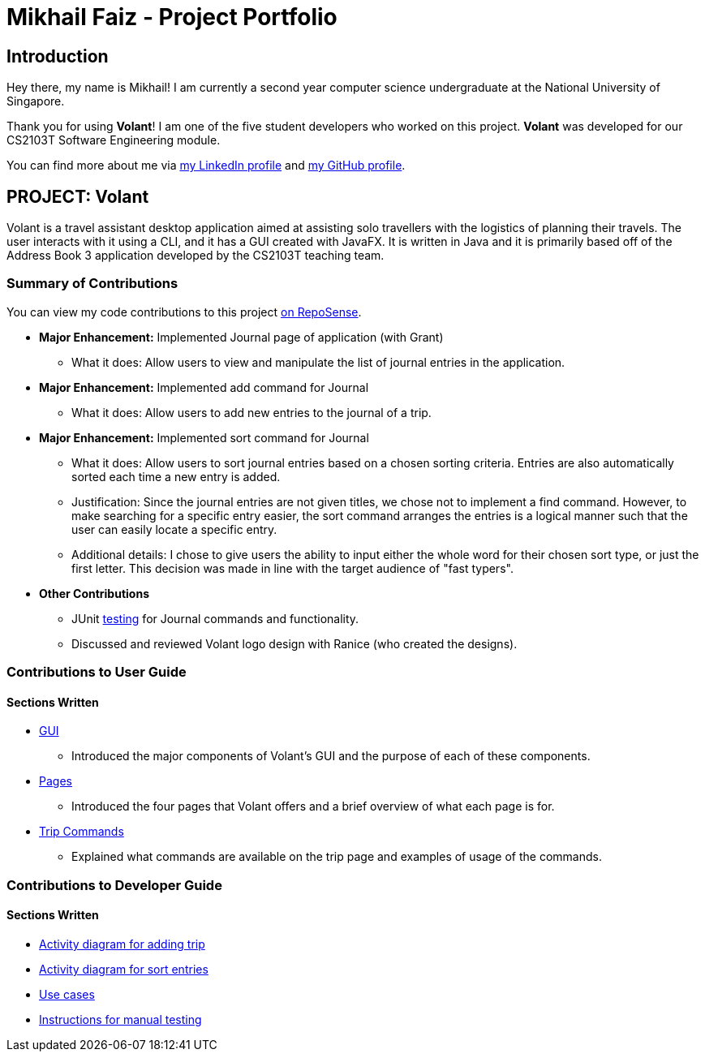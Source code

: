= Mikhail Faiz - Project Portfolio
:site-section: AboutUs
:imagesDir: ../images
:stylesDir: ../stylesheets

== Introduction

Hey there, my name is Mikhail! I am currently a second year computer science undergraduate at the National University
of Singapore.

Thank you for using *Volant*! I am one of the five student developers who worked on this project.
*Volant* was developed for our CS2103T Software Engineering module.

You can find more about me via https://www.linkedin.com/in/mikhailfaiz[my LinkedIn profile] and
https://github.com/mikhailfaiz[my GitHub profile].

== PROJECT: Volant

Volant is a travel assistant desktop application aimed at assisting solo travellers with the logistics of planning
their travels. The user interacts with it using a CLI, and it has a GUI created with JavaFX. It is written in Java and
it is primarily based off of the Address Book 3 application developed by the CS2103T teaching team.

=== Summary of Contributions
You can view my code contributions to this project
https://nus-cs2103-ay1920s2.github.io/tp-dashboard/#=undefined&search=mikhailfaiz[on RepoSense].

* *Major Enhancement:* Implemented Journal page of application (with Grant)
** What it does: Allow users to view and manipulate the list of journal entries in the application.

* *Major Enhancement:* Implemented add command for Journal
** What it does: Allow users to add new entries to the journal of a trip.

* *Major Enhancement:* Implemented sort command for Journal
** What it does: Allow users to sort journal entries based on a chosen sorting criteria. Entries are also automatically
sorted each time a new entry is added.
** Justification: Since the journal entries are not given titles, we chose not to implement a find command. However, to
make searching for a specific entry easier, the sort command arranges the entries is a logical manner such that the user
can easily locate a specific entry.
** Additional details: I chose to give users the ability to input either the whole word for their chosen sort type, or
just the first letter. This decision was made in line with the target audience of "fast typers".

* *Other Contributions*
** JUnit https://ay1920s2-cs2103t-f09-4.github.io/main/Testing.html[testing] for Journal commands and functionality.
** Discussed and reviewed Volant logo design with Ranice (who created the designs).

=== Contributions to User Guide
==== Sections Written
* https://ay1920s2-cs2103t-f09-4.github.io/main/UserGuide.html#understanding-volant-s-gui-mikhail[GUI]
** Introduced the major components of Volant's GUI and the purpose of each of these components.
* https://ay1920s2-cs2103t-f09-4.github.io/main/UserGuide.html#pages-in-volant-mikhail[Pages]
** Introduced the four pages that Volant offers and a brief overview of what each page is for.
* https://ay1920s2-cs2103t-f09-4.github.io/main/UserGuide.html#commands-for-the-trip-page-mikhail[Trip Commands]
** Explained what commands are available on the trip page and examples of usage of the commands.

=== Contributions to Developer Guide
==== Sections Written
* https://ay1920s2-cs2103t-f09-4.github.io/main/DeveloperGuide.html#implementation-4[Activity diagram for adding trip]
* https://ay1920s2-cs2103t-f09-4.github.io/main/DeveloperGuide.html#implementation-5[Activity diagram for sort entries]
* https://ay1920s2-cs2103t-f09-4.github.io/main/DeveloperGuide.html#use-cases[Use cases]
* https://ay1920s2-cs2103t-f09-4.github.io/main/DeveloperGuide.html#instructions-for-manual-testing[Instructions for
manual testing]

